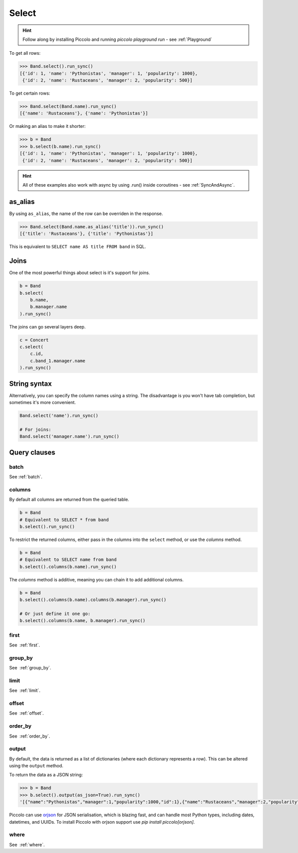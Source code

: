 .. _Select:

Select
======

.. hint:: Follow along by installing Piccolo and running `piccolo playground run` - see :ref:`Playground`

To get all rows:

.. code-block:: python

    >>> Band.select().run_sync()
    [{'id': 1, 'name': 'Pythonistas', 'manager': 1, 'popularity': 1000},
     {'id': 2, 'name': 'Rustaceans', 'manager': 2, 'popularity': 500}]

To get certain rows:

.. code-block:: python

    >>> Band.select(Band.name).run_sync()
    [{'name': 'Rustaceans'}, {'name': 'Pythonistas'}]

Or making an alias to make it shorter:

.. code-block:: python

    >>> b = Band
    >>> b.select(b.name).run_sync()
    [{'id': 1, 'name': 'Pythonistas', 'manager': 1, 'popularity': 1000},
     {'id': 2, 'name': 'Rustaceans', 'manager': 2, 'popularity': 500}]

.. hint:: All of these examples also work with async by using .run() inside coroutines - see :ref:`SyncAndAsync`.

as_alias
--------

By using ``as_alias``, the name of the row can be overriden in the response.

.. code-block:: python

    >>> Band.select(Band.name.as_alias('title')).run_sync()
    [{'title': 'Rustaceans'}, {'title': 'Pythonistas'}]

This is equivalent to ``SELECT name AS title FROM band`` in SQL.

Joins
-----

One of the most powerful things about select is it's support for joins.

.. code-block:: python

    b = Band
    b.select(
        b.name,
        b.manager.name
    ).run_sync()


The joins can go several layers deep.

.. code-block:: python

    c = Concert
    c.select(
        c.id,
        c.band_1.manager.name
    ).run_sync()

String syntax
-------------

Alternatively, you can specify the column names using a string. The
disadvantage is you won't have tab completion, but sometimes it's more
convenient.

.. code-block:: python

    Band.select('name').run_sync()

    # For joins:
    Band.select('manager.name').run_sync()

Query clauses
-------------

batch
~~~~~~~

See :ref:`batch`.

columns
~~~~~~~

By default all columns are returned from the queried table.

.. code-block:: python

    b = Band
    # Equivalent to SELECT * from band
    b.select().run_sync()

To restrict the returned columns, either pass in the columns into the
``select`` method, or use the `columns` method.

.. code-block:: python

    b = Band
    # Equivalent to SELECT name from band
    b.select().columns(b.name).run_sync()

The `columns` method is additive, meaning you can chain it to add additional
columns.

.. code-block:: python

    b = Band
    b.select().columns(b.name).columns(b.manager).run_sync()

    # Or just define it one go:
    b.select().columns(b.name, b.manager).run_sync()


first
~~~~~

See  :ref:`first`.

group_by
~~~~~~~~

See  :ref:`group_by`.

limit
~~~~~

See  :ref:`limit`.

offset
~~~~~~

See  :ref:`offset`.

order_by
~~~~~~~~

See  :ref:`order_by`.

output
~~~~~~

By default, the data is returned as a list of dictionaries (where each
dictionary represents a row). This can be altered using the ``output`` method.

To return the data as a JSON string:

.. code-block:: python

    >>> b = Band
    >>> b.select().output(as_json=True).run_sync()
    '[{"name":"Pythonistas","manager":1,"popularity":1000,"id":1},{"name":"Rustaceans","manager":2,"popularity":500,"id":2}]'

Piccolo can use `orjson <https://github.com/ijl/orjson>`_ for JSON serialisation,
which is blazing fast, and can handle most Python types, including dates,
datetimes, and UUIDs. To install Piccolo with orjson support use
`pip install piccolo[orjson]`.

where
~~~~~

See  :ref:`where`.
